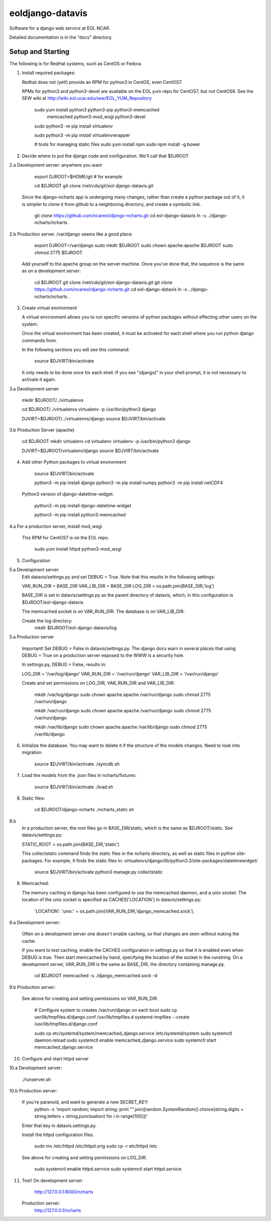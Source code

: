 =====
eoldjango-datavis
=====

Software for a django web service at EOL NCAR.

Detailed documentation is in the "docs" directory.

Setup and Starting
-----------

The following is for RedHat systems, such as CentOS or Fedora.

1. Install required packages:

   Redhat does not (yet!) provide an RPM for python3 in CentOS, even CentOS7.

   RPMs for python3 and python3-devel are available on the EOL yum repo for
   CentOS7, but not CentOS6. See the SEW wiki at http://wiki.eol.ucar.edu/sew/EOL_YUM_Repository

    sudo yum install python3 python3-pip python3-memcached \
        memcached python3-mod_wsgi python3-devel

    sudo python3 -m pip install virtualenv

    sudo python3 -m pip install virtualenvwrapper

    # tools for managing static files
    sudo yum install npm
    sudo npm install -g bower

2. Decide where to put the django code and configuration.
   We'll call that $DJROOT.

2.a Development server:  anywhere you want

        export DJROOT=$HOME/git     # for example

        cd $DJROOT
        git clone /net/cds/git/eol-django-datavis.git

   Since the django-ncharts app is undergoing many changes, rather than
   create a python package out of it, it is simpler to clone it from github
   to a neighboring directory, and create a symbolic link.

        git clone https://github.com/ncareol/django-ncharts.git
        cd eol-django-datavis
        ln -s ../django-ncharts/ncharts .

2.b Production server.  /var/django seems like a good place:

        export DJROOT=/var/django
        sudo mkdir $DJROOT
        sudo chown apache.apache $DJROOT
        sudo chmod 2775 $DJROOT

    Add yourself to the apache group on the server machine.
    Once you've done that, the sequence is the same as on a development server:

        cd $DJROOT
        git clone /net/cds/git/eol-django-datavis.git
        git clone https://github.com/ncareol/django-ncharts.git
        cd eol-django-datavis
        ln -s ../django-ncharts/ncharts .

3. Create virtual environment

   A virtual environment allows you to run specific versions of python
   packages without effecting other users on the system.

   Once the virtual environment has been created, it must be activated for each
   shell where you run python django commands from.
   
   In the following sections you will see this command:

        source $DJVIRT/bin/activate

   It only needs to be done once for each shell.  If you see "(django)" in your
   shell prompt, it is not necessary to activate it again.

3.a Development server

        mkdir $DJROOT/../virtualenvs

        cd $DJROOT/../virtualenvs
        virtualenv -p /usr/bin/python3 django

        DJVIRT=$DJROOT/../virtualenvs/django
        source $DJVIRT/bin/activate

3.b Production Server (apache)

        cd $DJROOT
        mkdir virtualenv
        cd virtualenv
        virtualenv -p /usr/bin/python3 django

        DJVIRT=$DJROOT/virtualenv/django
        source $DJVIRT/bin/activate

4. Add other Python packages to virtual environment

        source $DJVIRT/bin/activate

        python3 -m pip install django
        python3 -m pip install numpy
        python3 -m pip install netCDF4

   Python3 version of django-datetime-widget.

        python3 -m pip install django-datetime-widget

        python3 -m pip install python3-memcached

4.a For a production server, install mod_wsgi

   This RPM for CentOS7 is on the EOL repo.

        sudo yum install httpd python3-mod_wsgi

5. Configuration

5.a Development server
    Edit datavis/settings.py and set DEBUG = True. Note that this results in
    the following settings:

    VAR_RUN_DIR = BASE_DIR
    VAR_LIB_DIR = BASE_DIR
    LOG_DIR = os.path.join(BASE_DIR,'log')

    BASE_DIR is set in datavis/settings.py as the parent directory of datavis,
    which, in this configuration is $DJROOT/eol-django-datavis

    The memcached socket is on VAR_RUN_DIR.
    The database is on VAR_LIB_DIR.

    Create the log directory:
        mkdir $DJROOT/eol-django-datavis/log

5.a Production server

    Important!  Set DEBUG = False in datavis/settings.py. The django docs
    warn in several places that using DEBUG = True on a production
    server exposed to the WWW is a security hole.
    
    In settings.py, DEBUG = False, results in:

    LOG_DIR = '/var/log/django'
    VAR_RUN_DIR = '/var/run/django'
    VAR_LIB_DIR = '/var/run/django'

    Create and set permissions on LOG_DIR, VAR_RUN_DIR and VAR_LIB_DIR:

        mkdir /var/log/django
        sudo chown apache.apache /var/run/django
        sudo chmod 2775 /var/run/django

        mkdir /var/run/django
        sudo chown apache.apache /var/run/django
        sudo chmod 2775 /var/run/django

        mkdir /var/lib/django
        sudo chown apache.apache /var/lib/django
        sudo chmod 2775 /var/lib/django

6. Initialize the database. You may want to delete it if the structure of the
   models changes. Need to look into migration.
    
        source $DJVIRT/bin/activate
        ./syncdb.sh

7. Load the models from the .json files in ncharts/fixtures:

        source $DJVIRT/bin/activate
        ./load.sh

8. Static files:

        cd $DJROOT/django-ncharts
        ./ncharts_static.sh
8.b
   In a production server, the root files go in BASE_DIR/static,
   which is the same as $DJROOT/static. See datavis/settings.py:

   STATIC_ROOT = os.path.join(BASE_DIR,'static')

   This collectstatic command finds the static files in the ncharts directory,
   as well as static files in python site-packages. For example, it finds
   the static files in:
   virtualenvs/django/lib/python3.3/site-packages/datetimewidget/

        source $DJVIRT/bin/activate
        python3 manage.py collectstatic

9. Memcached:

   The memory caching in django has been configured to use the memcached daemon, and
   a unix socket.  The location of the unix socket is specified as CACHES['LOCATION'] in
   datavis/settings.py:
    'LOCATION': 'unix:' + os.path.join(VAR_RUN_DIR,'django_memcached.sock'),

9.a Development server:
    
    Often on a development server one doesn't enable caching, so that
    changes are seen without nuking the cache.
    
    If you want to test caching, enable the CACHES configuration in settings.py
    so that it is enabled even when DEBUG is true. Then start memcached by hand,
    specifying the location of the socket in the runstring.  On a development server,
    VAR_RUN_DIR is the same as BASE_DIR, the directory containing manage.py.

        cd $DJROOT
        memcached -s ./django_memcached.sock -d

9.b Production server:
    
    See above for creating and setting permissions on VAR_RUN_DIR.

        # Configure system to creates /var/run/django on each boot
        sudo cp usr/lib/tmpfiles.d/django.conf /usr/lib/tmpfiles.d
        systemd-tmpfiles --create /usr/lib/tmpfiles.d/django.conf

        sudo cp etc/systemd/system/memcached_django.service /etc/systemd/system
        sudo systemctl daemon.reload
        sudo systemctl enable memcached_django.service
        sudo systemctl start memcached_django.service


10. Configure and start httpd server


10.a Development server:

        ./runserver.sh

10.b Production server:

    If you're paranoid, and want to generate a new SECRET_KEY:
        python -c 'import random; import string; print "".join([random.SystemRandom().choice(string.digits + string.letters + string.punctuation) for i in range(100)])'

    Enter that key in datavis.settings.py.

    Install the httpd configuration files.

        sudo mv /etc/httpd /etc/httpd.orig
        sudo cp -r etc/httpd /etc

    See above for creating and setting permissions on LOG_DIR.

        sudo systemctl enable httpd.service
        sudo systemctl start httpd.service

11. Test!
    On development server:
        http://127.0.0.1:8000/ncharts

    Production server:
        http://127.0.0.1/ncharts


